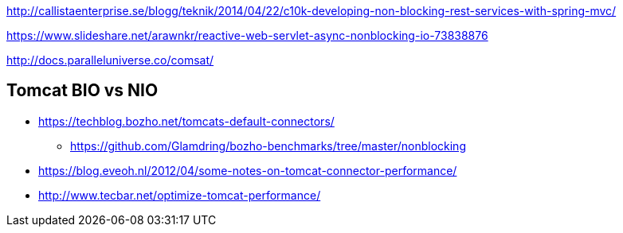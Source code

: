 http://callistaenterprise.se/blogg/teknik/2014/04/22/c10k-developing-non-blocking-rest-services-with-spring-mvc/

https://www.slideshare.net/arawnkr/reactive-web-servlet-async-nonblocking-io-73838876

http://docs.paralleluniverse.co/comsat/

== Tomcat BIO vs NIO
* https://techblog.bozho.net/tomcats-default-connectors/
** https://github.com/Glamdring/bozho-benchmarks/tree/master/nonblocking
* https://blog.eveoh.nl/2012/04/some-notes-on-tomcat-connector-performance/
* http://www.tecbar.net/optimize-tomcat-performance/
